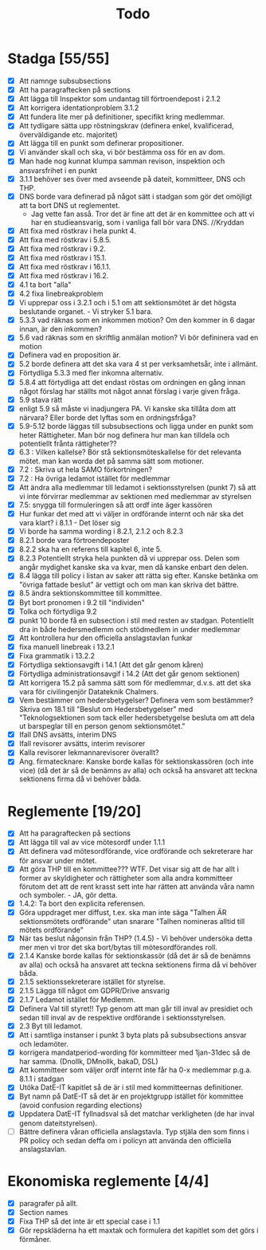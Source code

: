 #+title: Todo

* Stadga [55/55]
- [X] Att namnge subsubsections
- [X] Att ha paragraftecken på sections
- [X] Att lägga till Inspektor som undantag till förtroendepost i 2.1.2
- [X] Att korrigera identationproblem 3.1.2
- [X] Att fundera lite mer på definitioner, specifikt kring medlemmar.
- [X] Att tydligare sätta upp röstningskrav (definera enkel, kvalificerad, överväldigande etc. majoritet)
- [X] Att lägga till en punkt som definerar propositioner.
- [X] Vi använder skall och ska, vi bör bestämma oss för en av dom.
- [X] Man hade nog kunnat klumpa samman revison, inspektion och ansvarsfrihet i en punkt
- [X] 3.1.1 behöver ses över med avseende på dateit, kommitteer, DNS och THP.
- [X] DNS borde vara definerad på något sätt i stadgan som gör det omöjligt att ta bort DNS ut reglementet.
  - Jag vette fan asså. Tror det är fine att det är en kommittee och att vi har en studieansvarig, som i vanliga fall bör vara DNS. //Kryddan
- [X] Att fixa med röstkrav i hela punkt 4.
- [X] Att fixa med röstkrav i 5.8.5.
- [X] Att fixa med röstkrav i 9.2.
- [X] Att fixa med röstkrav i 15.1.
- [X] Att fixa med röstkrav i 16.1.1.
- [X] Att fixa med röstkrav i 16.2.
- [X] 4.1 ta bort "alla"
- [X] 4.2 fixa linebreakproblem
- [X] Vi upprepar oss i 3.2.1 och i 5.1 om att sektionsmötet är det högsta beslutande organet. - Vi stryker 5.1 bara.
- [X] 5.3.3 vad räknas som en inkommen motion? Om den kommer in 6 dagar innan, är den inkommen?
- [X] 5.6 vad räknas som en skriftlig anmälan motion? Vi bör defininera vad en motion
- [X] Definera vad en proposition är.
- [X] 5.2 borde definera att det ska vara 4 st per verksamhetsår, inte i allmänt.
- [X] Förtydliga 5.3.3 med fler inkomna alternativ.
- [X] 5.8.4 att förtydliga att det endast röstas om ordningen en gång innan något förslag har ställts mot något annat förslag i varje given fråga.
- [X] 5.9 stava rätt
- [X] enligt 5.9 så måste vi inadjungera PA. Vi kanske ska tillåta dom att närvara? Eller borde det lyftas som en ordningsfråga?
- [X] 5.9-5.12 borde läggas till subsubsections och ligga under en punkt som heter Rättigheter. Man bör nog definera hur man kan tilldela och potentiellt frånta rättigheter??
- [X] 6.3 : Vilken kallelse? Bör stå sektionsmöteskallelse för det relevanta mötet. man kan worda det på samma sätt som motioner.
- [X] 7.2 : Skriva ut hela SAMO förkortningen?
- [X] 7.2 : Ha övriga ledamot istället för medlemmar
- [X] Att ändra alla medlemmar till ledamot i sektionsstyrelsen (punkt 7) så att vi inte förvirrar medlemmar av sektionen med medlemmar av styrelsen
- [X] 7.5: snygga till formuleringen så att ordf inte äger kassören
- [X] Hur funkar det med att vi väljer in ordförande internt och när ska det vara klart? i 8.1.1 - Det löser sig
- [X] Vi borde ha samma wording i 8.2.1, 2.1.2 och 8.2.3
- [X] 8.2.1 borde vara förtroendeposter
- [X] 8.2.2 ska ha en referens till kapitel 6, inte 5.
- [X] 8.2.3 Potentiellt stryka hela punkten då vi upprepar oss. Delen som angår mydighet kanske ska va kvar, men då kanske enbart den delen.
- [X] 8.4 lägga till policy i listan av saker att rätta sig efter. Kanske betänka om "övriga fattade beslut" är vettigt och om man kan skriva det bättre.
- [X] 8.5 ändra sektionskommittee till kommittee.
- [X] Byt bort pronomen i 9.2 till "individen"
- [X] Tolka och förtydliga 9.2
- [X] punkt 10 borde få en subsection i stil med resten av stadgan. Potentiellt dra in både hedersmedlemm och stödmedlem in under medlemmar
- [X] Att kontrollera hur den officiella anslagstavlan funkar
- [X] fixa manuell linebreak i 13.2.1
- [X] Fixa grammatik i 13.2.2
- [X] Förtydliga sektionsavgift i 14.1 (Att det går genom kåren)
- [X] Förtydliga administrationsavgif i 14.2 (Att det går genom sektionen)
- [X] Att korrigera 15.2 på samma sätt som för medlemmar, d.v.s. att det ska vara för civilingenjör Datateknik Chalmers.
- [X] Vem bestämmer om hedersbetygelser?
      Definera vem som bestämmer? Skriva om 18.1 till "Beslut om Hedersbetygelser" med "Teknologsektionen som tack 
      eller hedersbetygelse besluta om att dela ut barspeglar till en person genom sektionsmötet."
- [X] Ifall DNS avsätts, interim DNS
- [X] Ifall revisorer avsätts, interim revisorer
- [X] Kalla revisorer lekmannarevisorer överallt?
- [X] Ang. firmatecknare: Kanske borde kallas för sektionskassören (och inte vice) (då det är så de benämns av alla) och också ha ansvaret att teckna sektionens firma då vi behöver båda.

* Reglemente [19/20]
- [X] Att ha paragraftecken på sections
- [X] Att lägga till val av vice mötesordf under 1.1.1
- [X] Att definera vad mötesordförande, vice ordförande och sekreterare har för ansvar under mötet.
- [X] Att göra THP till en kommittee??? WTF. Det visar sig att de har allt i former av skyldigheter och rättigheter som alla andra kommitteer förutom det att de rent krasst sett inte har rätten att använda våra namn och symboler. - JA, gör detta.
- [X] 1.4.2: Ta bort den explicita referensen.
- [X] Göra uppdraget mer diffust, t.ex. ska man inte säga "Talhen ÄR sektionsmötets ordförande" utan snarare "Talhen nomineras alltid till mötets ordförande"
- [X] När tas beslut någonsin från THP? (1.4.5) - Vi behöver undersöka detta mer men vi tror det ska bort/bytas till mötesordförandes roll.
- [X] 2.1.4 Kanske borde kallas för sektionskassör (då det är så de benämns av alla) och också ha ansvaret att teckna sektionens firma då vi behöver båda.
- [X] 2.1.5 sektionssekreterare istället för styrelse.
- [X] 2.1.5 Lägga till något om GDPR/Drive ansvarig
- [X] 2.1.7 Ledamot istället för Medlemm.
- [X] Definera Val till styret!! Typ genom att man går till inval av presidiet och sedan till inval av de respektive ordförande i sektionsstyrelsen.
- [X] 2.3 Byt till ledamot.
- [X] Att i samtliga instanser i punkt 3 byta plats på subsubsections ansvar och ledamöter.
- [X] korrigera mandatperiod-wording för kommitteer med 1jan-31dec så de har samma. (Dnollk, DMnollk, bakaD, DSL)
- [X] Att kommitteer som väljer ordf internt inte får ha 0-x medlemmar p.g.a. 8.1.1 i stadgan
- [X] Utöka DatE-IT kapitlet så de är i stil med kommitteernas definitioner.
- [X] Byt namn på DatE-IT så det är en projektgrupp istället för kommittee (avoid confusion regarding elections)
- [X] Uppdatera DatE-IT fyllnadsval så det matchar verkligheten (de har inval genom dateitstyrelsen).
- [ ] Bättre definera våran officiella anslagstavla. Typ stjäla den som finns i PR policy och sedan deffa om i policyn att använda den officiella anslagstavlan.

* Ekonomiska reglemente [4/4]
- [X] paragrafer på allt.
- [X] Section names
- [X] Fixa THP så det inte är ett special case i 1.1
- [X] Gör repskläderna ha ett maxtak och formulera det kapitlet som det görs i förmåner.
